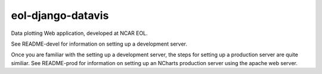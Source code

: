 eol-django-datavis
==================

Data plotting Web application, developed at NCAR EOL.


See README-devel for information on setting up a development server.

Once you are familiar with the setting up a development server, the steps for setting up a production server are quite similiar.  See README-prod for information on setting up an NCharts production server using the apache web server.

